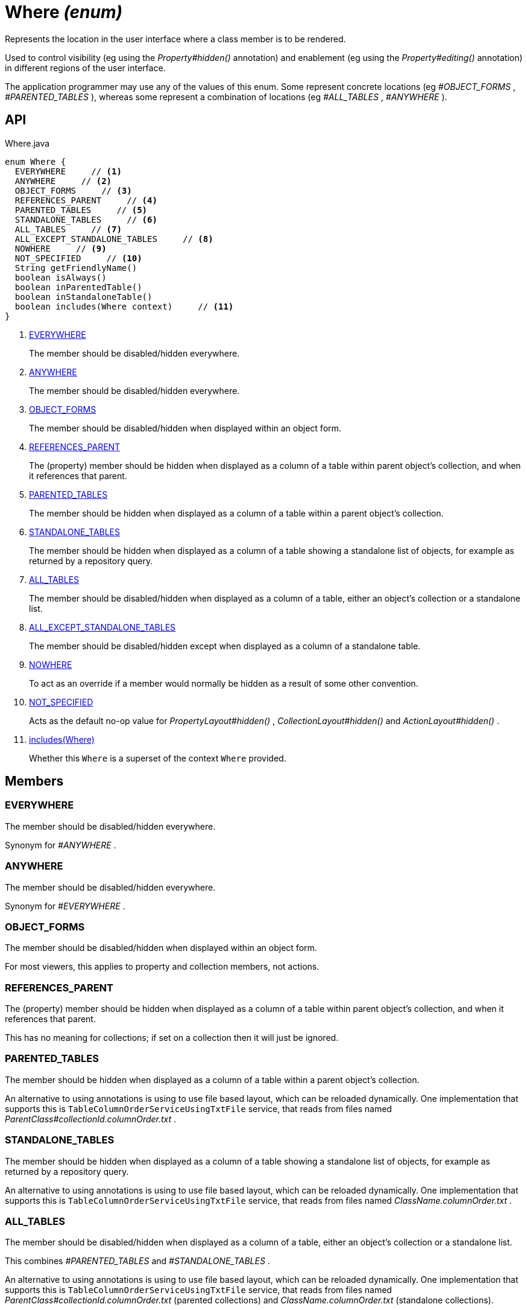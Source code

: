= Where _(enum)_
:Notice: Licensed to the Apache Software Foundation (ASF) under one or more contributor license agreements. See the NOTICE file distributed with this work for additional information regarding copyright ownership. The ASF licenses this file to you under the Apache License, Version 2.0 (the "License"); you may not use this file except in compliance with the License. You may obtain a copy of the License at. http://www.apache.org/licenses/LICENSE-2.0 . Unless required by applicable law or agreed to in writing, software distributed under the License is distributed on an "AS IS" BASIS, WITHOUT WARRANTIES OR  CONDITIONS OF ANY KIND, either express or implied. See the License for the specific language governing permissions and limitations under the License.

Represents the location in the user interface where a class member is to be rendered.

Used to control visibility (eg using the _Property#hidden()_ annotation) and enablement (eg using the _Property#editing()_ annotation) in different regions of the user interface.

The application programmer may use any of the values of this enum. Some represent concrete locations (eg _#OBJECT_FORMS_ , _#PARENTED_TABLES_ ), whereas some represent a combination of locations (eg _#ALL_TABLES_ , _#ANYWHERE_ ).

== API

[source,java]
.Where.java
----
enum Where {
  EVERYWHERE     // <.>
  ANYWHERE     // <.>
  OBJECT_FORMS     // <.>
  REFERENCES_PARENT     // <.>
  PARENTED_TABLES     // <.>
  STANDALONE_TABLES     // <.>
  ALL_TABLES     // <.>
  ALL_EXCEPT_STANDALONE_TABLES     // <.>
  NOWHERE     // <.>
  NOT_SPECIFIED     // <.>
  String getFriendlyName()
  boolean isAlways()
  boolean inParentedTable()
  boolean inStandaloneTable()
  boolean includes(Where context)     // <.>
}
----

<.> xref:#EVERYWHERE[EVERYWHERE]
+
--
The member should be disabled/hidden everywhere.
--
<.> xref:#ANYWHERE[ANYWHERE]
+
--
The member should be disabled/hidden everywhere.
--
<.> xref:#OBJECT_FORMS[OBJECT_FORMS]
+
--
The member should be disabled/hidden when displayed within an object form.
--
<.> xref:#REFERENCES_PARENT[REFERENCES_PARENT]
+
--
The (property) member should be hidden when displayed as a column of a table within parent object's collection, and when it references that parent.
--
<.> xref:#PARENTED_TABLES[PARENTED_TABLES]
+
--
The member should be hidden when displayed as a column of a table within a parent object's collection.
--
<.> xref:#STANDALONE_TABLES[STANDALONE_TABLES]
+
--
The member should be hidden when displayed as a column of a table showing a standalone list of objects, for example as returned by a repository query.
--
<.> xref:#ALL_TABLES[ALL_TABLES]
+
--
The member should be disabled/hidden when displayed as a column of a table, either an object's collection or a standalone list.
--
<.> xref:#ALL_EXCEPT_STANDALONE_TABLES[ALL_EXCEPT_STANDALONE_TABLES]
+
--
The member should be disabled/hidden except when displayed as a column of a standalone table.
--
<.> xref:#NOWHERE[NOWHERE]
+
--
To act as an override if a member would normally be hidden as a result of some other convention.
--
<.> xref:#NOT_SPECIFIED[NOT_SPECIFIED]
+
--
Acts as the default no-op value for _PropertyLayout#hidden()_ , _CollectionLayout#hidden()_ and _ActionLayout#hidden()_ .
--
<.> xref:#includes_Where[includes(Where)]
+
--
Whether this `Where` is a superset of the context `Where` provided.
--

== Members

[#EVERYWHERE]
=== EVERYWHERE

The member should be disabled/hidden everywhere.

Synonym for _#ANYWHERE_ .

[#ANYWHERE]
=== ANYWHERE

The member should be disabled/hidden everywhere.

Synonym for _#EVERYWHERE_ .

[#OBJECT_FORMS]
=== OBJECT_FORMS

The member should be disabled/hidden when displayed within an object form.

For most viewers, this applies to property and collection members, not actions.

[#REFERENCES_PARENT]
=== REFERENCES_PARENT

The (property) member should be hidden when displayed as a column of a table within parent object's collection, and when it references that parent.

This has no meaning for collections; if set on a collection then it will just be ignored.

[#PARENTED_TABLES]
=== PARENTED_TABLES

The member should be hidden when displayed as a column of a table within a parent object's collection.

An alternative to using annotations is using to use file based layout, which can be reloaded dynamically. One implementation that supports this is `TableColumnOrderServiceUsingTxtFile` service, that reads from files named _ParentClass#collectionId.columnOrder.txt_ .

[#STANDALONE_TABLES]
=== STANDALONE_TABLES

The member should be hidden when displayed as a column of a table showing a standalone list of objects, for example as returned by a repository query.

An alternative to using annotations is using to use file based layout, which can be reloaded dynamically. One implementation that supports this is `TableColumnOrderServiceUsingTxtFile` service, that reads from files named _ClassName.columnOrder.txt_ .

[#ALL_TABLES]
=== ALL_TABLES

The member should be disabled/hidden when displayed as a column of a table, either an object's collection or a standalone list.

This combines _#PARENTED_TABLES_ and _#STANDALONE_TABLES_ .

An alternative to using annotations is using to use file based layout, which can be reloaded dynamically. One implementation that supports this is `TableColumnOrderServiceUsingTxtFile` service, that reads from files named _ParentClass#collectionId.columnOrder.txt_ (parented collections) and _ClassName.columnOrder.txt_ (standalone collections).

[#ALL_EXCEPT_STANDALONE_TABLES]
=== ALL_EXCEPT_STANDALONE_TABLES

The member should be disabled/hidden except when displayed as a column of a standalone table.

This is the inverse of _#STANDALONE_TABLES_ .

[#NOWHERE]
=== NOWHERE

To act as an override if a member would normally be hidden as a result of some other convention.

For example, if a property is annotated with `@Title` , then normally this should be hidden from all tables. Additionally annotating with `@Hidden(where=Where.NOWHERE)` overrides this.

[#NOT_SPECIFIED]
=== NOT_SPECIFIED

Acts as the default no-op value for _PropertyLayout#hidden()_ , _CollectionLayout#hidden()_ and _ActionLayout#hidden()_ .

[#includes_Where]
=== includes(Where)

Whether this `Where` is a superset of the context `Where` provided.

For example, _#ALL_TABLES_ includes _#STANDALONE_TABLES_ ; _#ANYWHERE_ includes all others.
